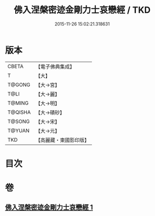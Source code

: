 #+TITLE: 佛入涅槃密迹金剛力士哀戀經 / TKD
#+DATE: 2015-11-26 15:02:21.318631
* 版本
 |     CBETA|【電子佛典集成】|
 |         T|【大】     |
 |    T@GONG|【大→宮】   |
 |      T@LI|【大→麗】   |
 |    T@MING|【大→明】   |
 |   T@QISHA|【大→磧砂】  |
 |    T@SONG|【大→宋】   |
 |    T@YUAN|【大→元】   |
 |       TKD|【高麗藏・東國影印版】|

* 目次
* 卷
** [[file:KR6g0039_001.txt][佛入涅槃密迹金剛力士哀戀經 1]]
